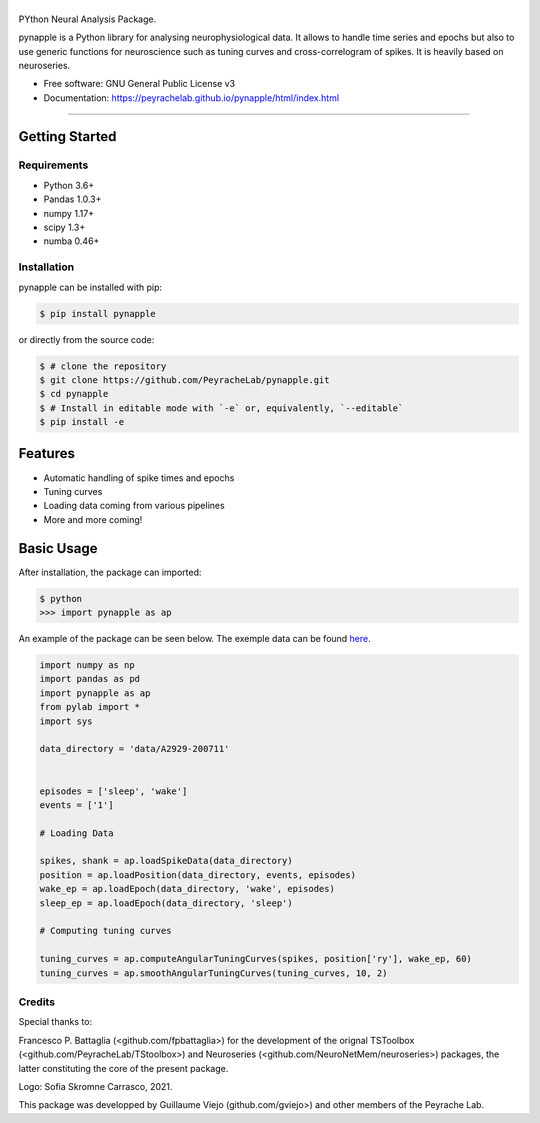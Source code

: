 ========
|pic1|
========

.. |pic1| image:: pynapple_logo.png
   :width: 80%


.. image:: https://img.shields.io/pypi/v/pynapple.svg
        :target: https://pypi.python.org/pypi/pynapple

.. image:: https://img.shields.io/travis/gviejo/pynapple.svg
        :target: https://travis-ci.com/gviejo/pynapple


PYthon Neural Analysis Package.

pynapple is a Python library for analysing neurophysiological data. It allows to handle time series and epochs but also to use generic functions for neuroscience such as tuning curves and cross-correlogram of spikes. It is heavily based on neuroseries.



* Free software: GNU General Public License v3
* Documentation: https://peyrachelab.github.io/pynapple/html/index.html

----------------------------

Getting Started
===============

Requirements
------------

* Python 3.6+
* Pandas 1.0.3+
* numpy 1.17+
* scipy 1.3+
* numba 0.46+

Installation
------------

pynapple can be installed with pip:

.. code-block:: shell

    $ pip install pynapple

or directly from the source code:

.. code-block:: shell

    $ # clone the repository
    $ git clone https://github.com/PeyracheLab/pynapple.git
    $ cd pynapple
    $ # Install in editable mode with `-e` or, equivalently, `--editable`
    $ pip install -e


Features
========

* Automatic handling of spike times and epochs
* Tuning curves
* Loading data coming from various pipelines
* More and more coming!

Basic Usage
===========


After installation, the package can imported:

.. code-block:: shell

    $ python
    >>> import pynapple as ap

An example of the package can be seen below. The exemple data can be found `here <https://www.dropbox.com/s/1kc0ulz7yudd9ru/A2929-200711.tar.gz?dl=1>`_.
    
.. code-block:: python

    import numpy as np
    import pandas as pd
    import pynapple as ap
    from pylab import *
    import sys
    
    data_directory = 'data/A2929-200711'
    
    
    episodes = ['sleep', 'wake']
    events = ['1']
    
    # Loading Data
    
    spikes, shank = ap.loadSpikeData(data_directory)
    position = ap.loadPosition(data_directory, events, episodes)
    wake_ep = ap.loadEpoch(data_directory, 'wake', episodes)
    sleep_ep = ap.loadEpoch(data_directory, 'sleep')					
    
    # Computing tuning curves
    
    tuning_curves = ap.computeAngularTuningCurves(spikes, position['ry'], wake_ep, 60)
    tuning_curves = ap.smoothAngularTuningCurves(tuning_curves, 10, 2)





Credits
-------
Special thanks to:

Francesco P. Battaglia (<github.com/fpbattaglia>) for the development of the orignal TSToolbox (<github.com/PeyracheLab/TStoolbox>) and Neuroseries (<github.com/NeuroNetMem/neuroseries>) packages, the latter constituting the core of the present package.

Logo: Sofia Skromne Carrasco, 2021.

This package was developped by Guillaume Viejo (github.com/gviejo>) and other members of the Peyrache Lab.